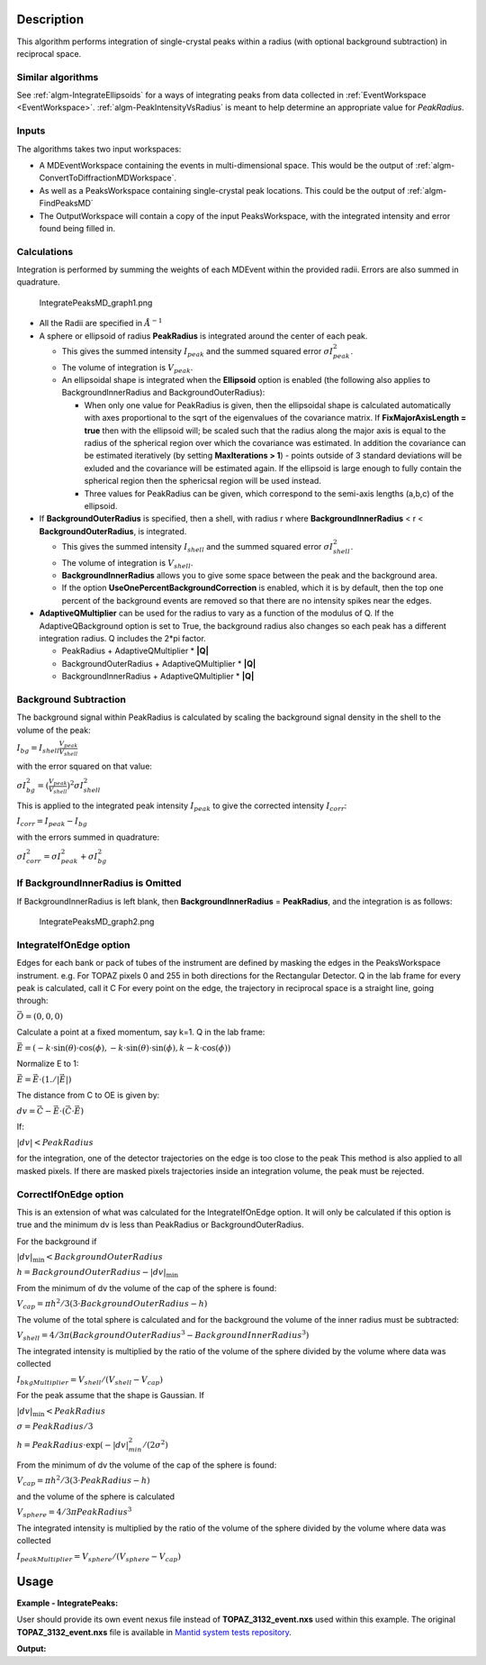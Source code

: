 .. algorithm::

.. summary::

.. relatedalgorithms::

.. properties::

Description
-----------

This algorithm performs integration of single-crystal peaks within a
radius (with optional background subtraction) in reciprocal space.

Similar algorithms
##################

See :ref:`algm-IntegrateEllipsoids` for a ways of integrating peaks from data collected in
:ref:`EventWorkspace <EventWorkspace>`. :ref:`algm-PeakIntensityVsRadius`
is meant to help determine an appropriate value for `PeakRadius`.

Inputs
######

The algorithms takes two input workspaces:

-  A MDEventWorkspace containing the events in multi-dimensional space.
   This would be the output of
   :ref:`algm-ConvertToDiffractionMDWorkspace`.
-  As well as a PeaksWorkspace containing single-crystal peak locations.
   This could be the output of :ref:`algm-FindPeaksMD`
-  The OutputWorkspace will contain a copy of the input PeaksWorkspace,
   with the integrated intensity and error found being filled in.

Calculations
############

Integration is performed by summing the weights of each MDEvent within
the provided radii. Errors are also summed in quadrature.

.. figure:: /images/IntegratePeaksMD_graph1.png
   :alt: IntegratePeaksMD_graph1.png

   IntegratePeaksMD\_graph1.png

-  All the Radii are specified in :math:`\AA^{-1}`
-  A sphere or ellipsoid of radius **PeakRadius** is integrated around the center of
   each peak.

   -  This gives the summed intensity :math:`I_{peak}` and the summed
      squared error :math:`\sigma I_{peak}^2`.
   -  The volume of integration is :math:`V_{peak}`.
   -  An ellipsoidal shape is integrated when the **Ellipsoid** option is enabled (the following also applies to BackgroundInnerRadius and BackgroundOuterRadius):

      -  When only one value for PeakRadius is given, then the ellipsoidal shape is calculated automatically with axes proportional to the sqrt of the eigenvalues of the covariance matrix. If **FixMajorAxisLength = true** then with the ellipsoid will; be scaled such that the radius along the major axis is equal to the radius of the spherical region over which the covariance was estimated. In addition the covariance can be estimated iteratively (by setting **MaxIterations > 1**) - points outside of 3 standard deviations will be exluded and the covariance will be estimated again. If the ellipsoid is large enough to fully contain the spherical region then the sphericsal region will be used instead.
      -  Three values for PeakRadius can be given, which correspond to the semi-axis lengths (a,b,c) of the ellipsoid.

-  If **BackgroundOuterRadius** is specified, then a shell, with radius
   r where **BackgroundInnerRadius** < r < **BackgroundOuterRadius**, is
   integrated.

   -  This gives the summed intensity :math:`I_{shell}` and the summed
      squared error :math:`\sigma I_{shell}^2`.
   -  The volume of integration is :math:`V_{shell}`.
   -  **BackgroundInnerRadius** allows you to give some space between
      the peak and the background area.
   -  If the option **UseOnePercentBackgroundCorrection** is enabled, which it is by default, then the top one percent of the background events are removed so that there are no intensity spikes near the edges.

-  **AdaptiveQMultiplier** can be used for the radius to vary as a function of the modulus of Q. If the AdaptiveQBackground option is set to True, the background radius also changes so each peak has a different integration radius.  Q includes the 2*pi factor.

   -  PeakRadius + AdaptiveQMultiplier * **|Q|** 
   -  BackgroundOuterRadius + AdaptiveQMultiplier * **|Q|** 
   -  BackgroundInnerRadius + AdaptiveQMultiplier * **|Q|**

Background Subtraction
######################

The background signal within PeakRadius is calculated by scaling the
background signal density in the shell to the volume of the peak:

:math:`I_{bg} = I_{shell} \frac{V_{peak}}{V_{shell}}`

with the error squared on that value:

:math:`\sigma I_{bg}^2 = (\frac{V_{peak}}{V_{shell}})^2 \sigma I_{shell}^2`

This is applied to the integrated peak intensity :math:`I_{peak}` to
give the corrected intensity :math:`I_{corr}`:

:math:`I_{corr} = I_{peak} - I_{bg}`

with the errors summed in quadrature:

:math:`\sigma I_{corr}^2 = \sigma I_{peak}^2 + \sigma I_{bg}^2`

If BackgroundInnerRadius is Omitted
###################################

If BackgroundInnerRadius is left blank, then **BackgroundInnerRadius** =
**PeakRadius**, and the integration is as follows:

.. figure:: /images/IntegratePeaksMD_graph2.png
   :alt: IntegratePeaksMD_graph2.png

   IntegratePeaksMD\_graph2.png

IntegrateIfOnEdge option
###################################

Edges for each bank or pack of tubes of the instrument are defined by masking the edges in the PeaksWorkspace instrument. 
e.g. For TOPAZ pixels 0 and 255 in both directions for the Rectangular Detector.
Q in the lab frame for every peak is calculated, call it C
For every point on the edge, the trajectory in reciprocal space is a straight line, going through:

:math:`\vec{O}=(0,0,0)`

Calculate a point at a fixed momentum, say k=1. 
Q in the lab frame:

:math:`\vec{E}=(-k \cdot \sin(\theta) \cdot \cos(\phi),-k \cdot \sin(\theta) \cdot \sin(\phi),k-k \cdot \cos(\phi))`

Normalize E to 1: 

:math:`\vec{E}=\vec{E} \cdot (1./\left|\vec{E}\right|)`

The distance from C to OE is given by:

:math:`dv=\vec{C}-\vec{E} \cdot (\vec{C} \cdot \vec{E})`

If:

:math:`\left|dv\right|<PeakRadius`

for the integration, one of the detector trajectories on the edge is too close to the peak 
This method is also applied to all masked pixels.  If there are masked pixels trajectories inside an integration volume, the peak must be rejected.

   
CorrectIfOnEdge option
###################################

This is an extension of what was calculated for the IntegrateIfOnEdge option.  It will only be calculated if this option  
is true and the minimum dv is less than PeakRadius or BackgroundOuterRadius.  

For the background if

:math:`\left|dv\right|_{\text{min}}<BackgroundOuterRadius`

:math:`h = BackgroundOuterRadius - \left|dv\right|_{\text{min}}`

From the minimum of dv the volume of the cap of the sphere is found:

:math:`V_{cap} = \pi h^2 / 3 (3 \cdot BackgroundOuterRadius - h)`

The volume of the total sphere is calculated and for the background the volume of the inner radius must be subtracted:

:math:`V_{shell} = 4/3 \pi (BackgroundOuterRadius^3 - BackgroundInnerRadius^3)`

The integrated intensity is multiplied by the ratio of the volume of the sphere divided by the volume where data was collected

:math:`I_{bkgMultiplier} = V_{shell} / (V_{shell} - V_{cap})`


For the peak assume that the shape is Gaussian.  If

:math:`\left|dv\right|_{\text{min}}<PeakRadius`

:math:`\sigma = PeakRadius / 3`

:math:`h = PeakRadius \cdot \exp(-\left|dv\right|_{min}^2 / (2 \sigma^2)`

From the minimum of dv the volume of the cap of the sphere is found:

:math:`V_{cap} = \pi h^2 / 3 (3 \cdot PeakRadius - h)`

and the volume of the sphere is calculated

:math:`V_{sphere} = 4/3 \pi PeakRadius^3`

The integrated intensity is multiplied by the ratio of the volume of the sphere divided by the volume where data was collected

:math:`I_{peakMultiplier} = V_{sphere} / (V_{sphere} - V_{cap})`


   
Usage
------

**Example - IntegratePeaks:**

User should provide its own 
event nexus file instead of **TOPAZ_3132_event.nxs** used within this example. The original **TOPAZ_3132_event.nxs**
file is available in `Mantid system tests repository <https://github.com/mantidproject/systemtests/tree/master/Data/TOPAZ_3132_event.nxs>`_.

.. The code itself works but disabled from doc tests as takes too long to complete. 
.. .. testcode:: exIntegratePeaksMD

.. code-block:: python
   :linenos:

   def print_tableWS(pTWS,nRows):
       ''' Method to print part of the table workspace '''
       tab_names=pTWS.keys()
       row = ""
       for name in tab_names:
           if len(name)>8:
              name= name[:8]
           row += "| {:8} ".format(name)
       print(row + "|")
   
       for i in range(nRows):
           row = ""
           for name in tab_names:
                 col = pTWS.column(name);
                 data2pr=col[i]
                 if type(data2pr) is float:
                     row += "| {:8.1f} ".format(data2pr)
                 else:
                     row += "| {:8} ".format(str(data2pr))
           print(row + "|")

    # Load a SCD data set and find the peaks
   LoadEventNexus(Filename=r'TOPAZ_3132_event.nxs',OutputWorkspace='TOPAZ_3132_nxs')
   ConvertToDiffractionMDWorkspace(InputWorkspace='TOPAZ_3132_nxs',OutputWorkspace='TOPAZ_3132_md',LorentzCorrection='1')
   FindPeaksMD(InputWorkspace='TOPAZ_3132_md',PeakDistanceThreshold='0.15',MaxPeaks='100',OutputWorkspace='peaks')
   FindUBUsingFFT(PeaksWorkspace='peaks',MinD='2',MaxD='16')

    # Perform the peak integration, in-place in the 'peaks' workspace.
   peaks= IntegratePeaksMD(InputWorkspace='TOPAZ_3132_md', PeaksWorkspace='peaks',\
        PeakRadius=0.12, BackgroundOuterRadius=0.2, BackgroundInnerRadius=0.16,\
        OutputWorkspace='peaks')
        
   # print the integration results
   print_tableWS(peaks,10)   

**Output:**

.. .. testoutput:: exIntegratePeaksMD

.. code-block:: python
   :linenos:


   | RunNumbe | DetID    | h        | k        | l        | Waveleng | Energy   | TOF      | DSpacing | Intens   | SigInt   | BinCount | BankName | Row      | Col      | QLab     | QSample  | PeakNumb |
   | 3132     | 1168209  |      0.0 |      0.0 |      0.0 |      1.1 |     66.9 |   5158.0 |      0.7 |   2160.9 |     32.3 |   1326.0 | bank17   |     81.0 |    211.0 | [4.42961,2.81707,7.86314] | [8.75838,3.55459,-0.205083] | 1        |
   | 3132     | 1124983  |      0.0 |      0.0 |      0.0 |      1.6 |     33.9 |   7250.6 |      1.0 |   1990.0 |     14.4 |   1060.0 | bank17   |    119.0 |     42.0 | [3.14813,2.43563,4.75389] | [5.9822,1.62965,0.00130101] | 2        |
   | 3132     | 1141521  |      0.0 |      0.0 |      0.0 |      1.7 |     28.1 |   7959.1 |      1.0 |    644.6 |      7.3 |   1034.0 | bank17   |     17.0 |    107.0 | [2.60893,2.31831,4.86248] | [5.69311,1.79103,-0.453311] | 3        |
   | 3132     | 1125238  |      0.0 |      0.0 |      0.0 |      3.1 |      8.4 |  14518.9 |      2.0 |    750.5 |      2.2 |    880.0 | bank17   |    118.0 |     43.0 | [1.57116,1.21649,2.37775] | [2.98926,0.816337,-0.00161709] | 4        |
   | 3132     | 1170852  |      0.0 |      0.0 |      0.0 |      1.6 |     34.0 |   7235.3 |      1.0 |   1826.4 |     14.7 |    762.0 | bank17   |    164.0 |    221.0 | [3.4229,1.70246,5.39532] | [6.0734,2.6008,0.271523] | 5        |
   | 3132     | 1156497  |      0.0 |      0.0 |      0.0 |      2.1 |     18.9 |   9718.2 |      1.3 |   5137.6 |     13.4 |    518.0 | bank17   |    145.0 |    165.0 | [2.49117,1.46093,3.88649] | [4.5291,1.70753,0.129446] | 6        |
   | 3132     | 1207828  |      0.0 |      0.0 |      0.0 |      1.7 |     27.9 |   7989.1 |      1.3 |   3233.6 |     12.7 |   1024.0 | bank18   |     20.0 |    110.0 | [2.80538,2.29342,3.08833] | [4.71342,0.553533,0.380727] | 7        |
   | 3132     | 1218593  |      0.0 |      0.0 |      0.0 |      1.0 |     79.6 |   4729.3 |      0.8 |   3018.1 |     35.4 |    756.0 | bank18   |     33.0 |    152.0 | [4.96533,3.60693,5.32436] | [7.98578,1.19927,0.895763] | 8        |
   | 3132     | 1232694  |      0.0 |      0.0 |      0.0 |      1.2 |     53.4 |   5772.9 |      0.9 |   3464.5 |     25.9 |    631.0 | bank18   |     54.0 |    207.0 | [4.29539,2.63813,4.45945] | [6.53086,1.27477,1.00974] | 9        |
   | 3132     | 1200023  |      0.0 |      0.0 |      0.0 |      0.7 |    159.1 |   3345.1 |      0.6 |   3796.1 |     71.1 |    509.0 | bank18   |    151.0 |     79.0 | [6.75629,4.8092,5.93224] | [10.0166,0.773518,1.74245] | 10       |

.. categories::

.. sourcelink::
